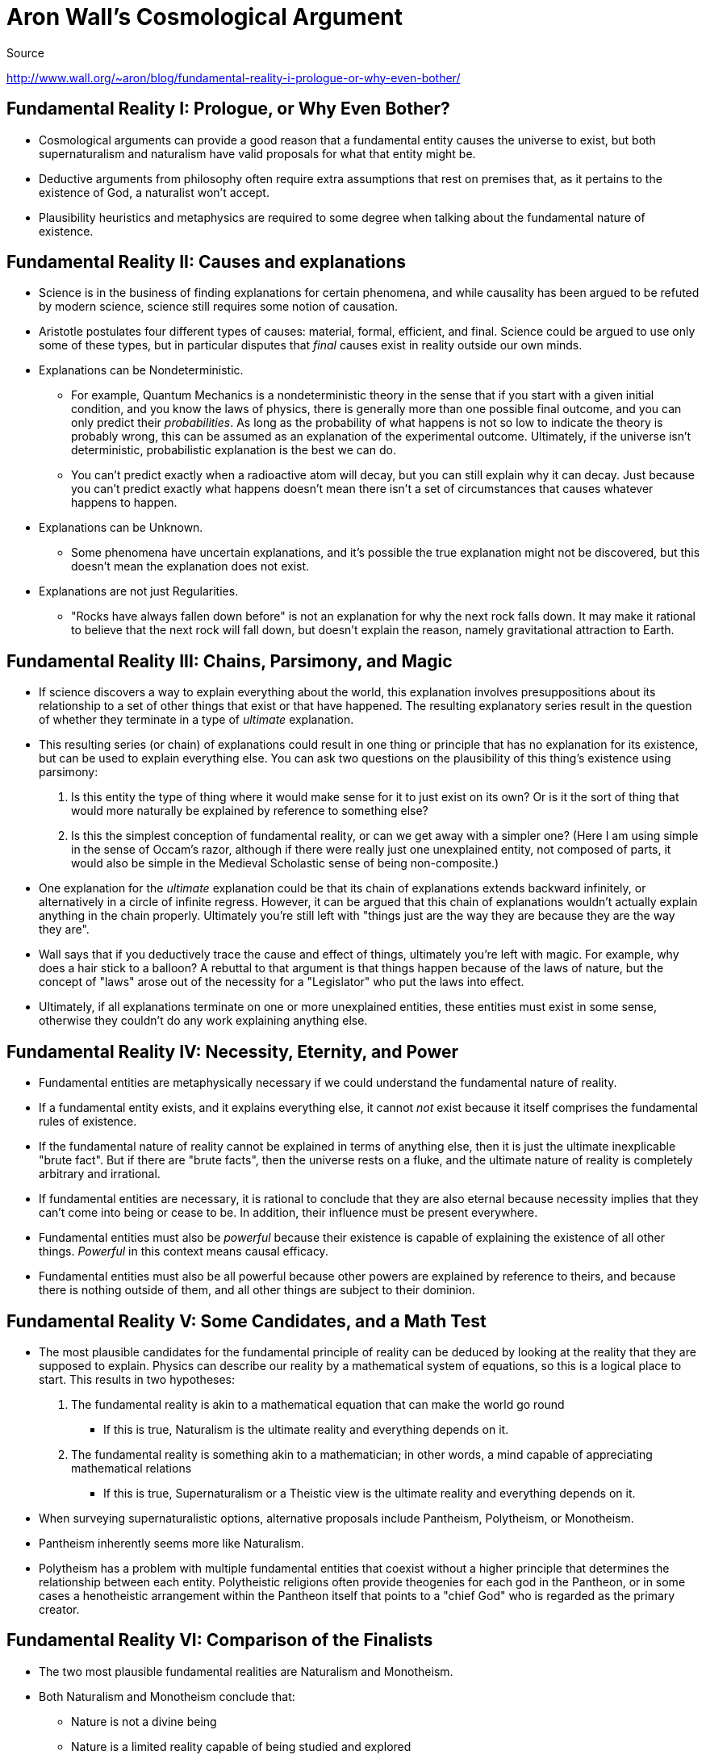 = Aron Wall's Cosmological Argument

.Source
http://www.wall.org/~aron/blog/fundamental-reality-i-prologue-or-why-even-bother/

== Fundamental Reality I: Prologue, or Why Even Bother?

* Cosmological arguments can provide a good reason that a fundamental entity causes the universe to exist, but both supernaturalism and naturalism have valid proposals for what that entity might be.
* Deductive arguments from philosophy often require extra assumptions that rest on premises that, as it pertains to the existence of God, a naturalist won't accept.
* Plausibility heuristics and metaphysics are required to some degree when talking about the fundamental nature of existence.

== Fundamental Reality II: Causes and explanations

* Science is in the business of finding explanations for certain phenomena, and while causality has been argued to be refuted by modern science, science still requires some notion of causation.
* Aristotle postulates four different types of causes: material, formal, efficient, and final. Science could be argued to use only some of these types, but in particular disputes that _final_ causes exist in reality outside our own minds.
* Explanations can be Nondeterministic.
** For example, Quantum Mechanics is a nondeterministic theory in the sense that if you start with a given initial condition, and you know the laws of physics, there is generally more than one possible final outcome, and you can only predict their _probabilities_. As long as the probability of what happens is not so low to indicate the theory is probably wrong, this can be assumed as an explanation of the experimental outcome. Ultimately, if the universe isn't deterministic, probabilistic explanation is the best we can do.
** You can't predict exactly when a radioactive atom will decay, but you can still explain why it can decay. Just because you can't predict exactly what happens doesn't mean there isn't a set of circumstances that causes whatever happens to happen.
* Explanations can be Unknown.
** Some phenomena have uncertain explanations, and it's possible the true explanation might not be discovered, but this doesn't mean the explanation does not exist.
* Explanations are not just Regularities.
** "Rocks have always fallen down before" is not an explanation for why the next rock falls down. It may make it rational to believe that the next rock will fall down, but doesn't explain the reason, namely gravitational attraction to Earth.

== Fundamental Reality III: Chains, Parsimony, and Magic

* If science discovers a way to explain everything about the world, this explanation involves presuppositions about its relationship to a set of other things that exist or that have happened. The resulting explanatory series result in the question of whether they terminate in a type of _ultimate_ explanation.
* This resulting series (or chain) of explanations could result in one thing or principle that has no explanation for its existence, but can be used to explain everything else. You can ask two questions on the plausibility of this thing's existence using parsimony:
. Is this entity the type of thing where it would make sense for it to just exist on its own?  Or is it the sort of thing that would more naturally be explained by reference to something else?
. Is this the simplest conception of fundamental reality, or can we get away with a simpler one? (Here I am using simple in the sense of Occam's razor, although if there were really just one unexplained entity, not composed of parts, it would also be simple in the Medieval Scholastic sense of being non-composite.)
* One explanation for the _ultimate_ explanation could be that its chain of explanations extends backward infinitely, or alternatively in a circle of infinite regress. However, it can be argued that this chain of explanations wouldn't actually explain anything in the chain properly. Ultimately you're still left with "things just are the way they are because they are the way they are".
* Wall says that if you deductively trace the cause and effect of things, ultimately you're left with magic. For example, why does a hair stick to a balloon? A rebuttal to that argument is that things happen because of the laws of nature, but the concept of "laws" arose out of the necessity for a "Legislator" who put the laws into effect.
* Ultimately, if all explanations terminate on one or more unexplained entities, these entities must exist in some sense, otherwise they couldn't do any work explaining anything else.

== Fundamental Reality IV: Necessity, Eternity, and Power

* Fundamental entities are metaphysically necessary if we could understand the fundamental nature of reality.
* If a fundamental entity exists, and it explains everything else, it cannot _not_ exist because it itself comprises the fundamental rules of existence.
* If the fundamental nature of reality cannot be explained in terms of anything else, then it is just the ultimate inexplicable "brute fact". But if there are "brute facts", then the universe rests on a fluke, and the ultimate nature of reality is completely arbitrary and irrational.
* If fundamental entities are necessary, it is rational to conclude that they are also eternal because necessity implies that they can't come into being or cease to be. In addition, their influence must be present everywhere.
* Fundamental entities must also be _powerful_ because their existence is capable of explaining the existence of all other things. _Powerful_ in this context means causal efficacy.
* Fundamental entities must also be all powerful because other powers are explained by reference to theirs, and because there is nothing outside of them, and all other things are subject to their dominion.

== Fundamental Reality V: Some Candidates, and a Math Test

* The most plausible candidates for the fundamental principle of reality can be deduced by looking at the reality that they are supposed to explain. Physics can describe our reality by a mathematical system of equations, so this is a logical place to start. This results in two hypotheses:
. The fundamental reality is akin to a mathematical equation that can make the world go round
** If this is true, Naturalism is the ultimate reality and everything depends on it.
. The fundamental reality is something akin to a mathematician; in other words, a mind capable of appreciating mathematical relations
** If this is true, Supernaturalism or a Theistic view is the ultimate reality and everything depends on it.

* When surveying supernaturalistic options, alternative proposals include Pantheism, Polytheism, or Monotheism.
* Pantheism inherently seems more like Naturalism.
* Polytheism has a problem with multiple fundamental entities that coexist without a higher principle that determines the relationship between each entity. Polytheistic religions often provide theogenies for each god in the Pantheon, or in some cases a henotheistic arrangement within the Pantheon itself that points to a "chief God" who is regarded as the primary creator.

== Fundamental Reality VI: Comparison of the Finalists

* The two most plausible fundamental realities are Naturalism and Monotheism.
* Both Naturalism and Monotheism conclude that:
** Nature is not a divine being
** Nature is a limited reality capable of being studied and explored
* The question becomes: what is the ultimate reality: is it more like a Law of Nature, or more like a Mind?
* Conceptually, a Law is imposed by a Lawgiver, but perhaps it's a metaphor for something stranger and more magical. Because Laws compel matter to behave in a particular, rationally comprehensible way, and they imply that the universe is governed by a rational ordering principle, they seem more plausibly related to a Lawgiver (living mind) than a lifeless entity.
* Because the deep questions surrounding Laws can be stated in precise mathematical terms about their physical content, it is not possible on the basis of cosmological arguments alone to decide between Naturalism and Theism.
* One alternative argument is the Design Argument, one type of which was invalidated by Darwin, but another is Fine-Tuning. However, there are also Undesign Arguments based on the premise that the universe is _not_ the way a divine being would organize it.
* The Philosophy of Mind and Philosophy of Ethics can extend the continuation of the Cosmological Argument because, if there is a source responsible for everything else that exists, then the source's attributes depend on what kinds of things exist and proceed from the source.

== Fundamental Reality VII: Does God Need a Brain?

* A human thinks by using its brain, which is a complex device that has, at the very least, a large amount to do with determining what our thoughts are. Therefore, if a deity exists that transcends the material world, it wouldn't and couldn't have anything like a brain.
* If the fundamental view of reality should be simple -- that is, not composed of any kind of parts -- it would be natural to seek an explanation for how a deity's parts came together.
* If God doesn't have a physical brain like ours, there is no physical mechanism to demonstrate what he knows, and it logically follows that he either knows _nothing_ or _everything_.
* God would be required to know things directly, rather than through perceptual apparatus and neural processing, and also rather than representation. You can say instead that God's knowledge and truth are the same thing. What God knows about a tree must be exactly the same as that tree, but his ability to know is not the same as that tree.

== Fundamental Reality VIII: The Hard Problem of Consciousness

[NOTE]
The link:https://en.wikipedia.org/wiki/Hard_problem_of_consciousness[Hard Problem of Consciousness] is a term coined by David Chalmers, a philosopher and cognitive scientist.

* It is indisputable that consciousness exists, though some have sought to dispute it (such as Descartes). We have conscious self-awareness, which includes _qualia_.
* It's seemingly impossible to deduce consciousness with the full breadth of scientific understanding, including physics and neurology, which are based on external observation.
* The big question is not why our material brains are arranged into complex patterns, but rather why our brains experience self-awareness once they are arranged into these patterns.
* The existence of consciousness does not imply dualism, or the existence of soul and bodies. It could be that the brain and the mind are one in the same.
* Naturalism argues that consciousness results from eliminative or reductionist materialism, akin to just information processing in the brain.
* Because the acknowledgment of self-awareness existed prior to the advent of neuroscience, we cannot say that self-awareness is _by definition_ a certain pattern of neurons.
* Naturalism argues that, while we cannot yet explain self-awareness, we will certainly discover it one day. The basis for conclusion is an inductive argument from past triumphs of scientific discovery over prior non-Naturalistic or non-scientific explanations.
* Physics cannot explain consciousness because physics consists of formal mathematical equations which merely describes the spatio-temporal patterns of material entities.
* Neuroscientists could create lists of mappings between neural processes and conscious sensations, classify them into patterns, and still be unable to explain from the laws of physics why a particular set of correspondences should hold.
* Enlightenment-era philosophers were dualists because they assigned all conscious, sensory, and "secondary" qualities to mind instead of matter. This enabled them to perform quantitive physics via mathematical modeling to describe the "primary" qualities of matter. To assign the "secondary" qualities to matter itself was inconsistent.
* In addition to strict dualism, other options such as property dualism, hylomorphic dualism, epiphenomenalism, and idealism recognize the objective reality of the mind.
* Any view that argues that all "secondary" qualities can be derived from a purely physical description of the brain is incoherent and wrong on philosophical grounds.
* An argument for the soul need not derive from "what we are made out of", but instead can rest on God's promises and his faithfulness.

== Fundamental Reality IX: Stories and Atoms

* It's natural to suppose that any animal with a brain that processes and reacts to sensory stimuli should be conscious. It's natural for us to attribute consciousness to an animal in this scenario because humans are conscious beings themselves and have evolved to make this conclusion.
* We attribute meaning or personhood to a fictional character in a book by processing a written language's letters on a page, but apart from this process, the characters have no intrinsic meaning or significance.
* It can be objectively argued that real people are also just a collection of material objects, a set of binary data in the cosmic computer, with no inherent meaning or significance.
* This composition of data-as-self suggests that the fundamental nature of existence must be more like a mind than a set of equations, because equations don't interpret themselves. We are not the most fundamental mind because we are contingent entities that didn't need to have existed. The conclusion is that some other mind-like entity must exist, and at best we _participate_ in the operations of this mind.
* You can't get mental qualities out of any model of the world unless you put them in at the beginning.
* Words in a book contain meaning because a conscious human reads and understands them, and similarly we are "read" by the ultimate nature of reality and this entity finds us to be meaningful. Alternatively explained: if any types of meaning exist that cannot be deduced from physics, then the most fundamental reality must be capable of supporting these types of meaning.

== Fundamental Reality X: Theories of Ethics

* Most people innately possess a belief that certain acts and behaviors are morally right and morally wrong.
* There are four main views of meta-ethical theory: the Protagorean view, the Kantian view, the Aristotelian view, and the Platonic view.
* The Protagorean view argues that ethics are derived from personal, subjective opinion, which may be determined by cultural or biological factors, but there's no concrete basis. "Whatever you want to do is best".
* The Kantian view argues that ethics derive from reason, much like mathematical truths. They can be derived from self-evident first principles, including treating other people as ends rather than means.
* The Aristotelian view argues that ethics is grounded in human nature, where living creatures have a sort of intrinsic goal, purpose, or end that is directed towards _flourishing_. Evil is a perversion or corruption from this nature. Ethics consists of identifying the requirements of human nature and cultivating habits which help to promote flourishing. While each individual person has their own _telos_ (what's good for you is not necessarily good for me), it is objectively grounded in a universal human nature.
* The Platonic view argues that there is a transcendental principal called "the Good" or "goodness itself", which acts as the standard or judge for all other things. All things participate in greater or lesser degrees with goodness, thus their goodness is derivative from this participation.

== Fundamental Reality XI: What's Right is Right

* At some level, everyone has a deep-seated belief in the reality of ethics.
* The fact that cultural relativists judge other cultures via moral relativism implies that there are embedded axioms in the human mind for an ethical framework.
* Ethics cannot be merely subjective because people disagree about many things, and people can be rationally persuaded to change their ethical views.
* The question is not "what are the origins of our moral ideas?", but rather "what is the truth of our moral ideas?"
* Ethical Nihilism seems to be the automatic conclusion from Naturalism because all realities can be reduced to those described by the natural sciences. But because ethics and morality cannot be derived from a purely literal interpretation of physical facts, but rather from experiential reality, it's an oversimplification to reach this conclusion.
* The brain is a complicated organ that we use to perceive scientific facts as well as ethical truths. It is irrational and capricious to accept only the result of our scientific thinking faculties and reject the other thoughts that result from fundamental deliverances of our brain.

== Fundamental Reality XII: The Good, and the Not

* If moral truths exist, then reality must combine them with physical truths, as real situations contain elements of both. This is further reinforced by the fact that you can't derive an "ought" from an "is" statement.
* "Good" is a more fundamental concept than evil, and when we identify "evil," something perceived as "good" is being harmed. For example, inflicting unnecessary pain on a dog.
* Existence, sensation, consciousness, will, and knowledge are inherently good and desirable things. It is only when these things exist that evil can also exist, parasitically.
* These observations serve to reinforce a Platonic view of reality, where goodness is derivative from a fundamental type of goodness.
* Morality seems to be akin to a mind in that it approves or favors certain things, and disapproves or disfavors other things, and thus is less like an equation.
* This Ultimate Being then must be rooted in the fundamental nature of reality, and would therefore be objective and capable of grounding morality.
* If God is the fundamental principle of goodness, then all other goods are images or reflections of his goodness.
* An objection to God being the fundamental principle of goodness is the Problem of Evil. But if God is like a mind, then he can allow evil so long as it contributes to the greater good, especially if there is some good that cannot be had without evil.
* If God is the "only good" and all other good derives from participating in his goodness, then any created thing could potentially not participate and become evil.

== Fundamental Reality XIII: Surprised by Something

* Wall has encountered many people who say they sense "something", a cosmic consciousness of sorts, that makes him wonder if they're "dangerously close to Theism". Wall ends with a quote from "Surprised by Joy" from CS Lewis.

== Fundamental Reality XIV: Conclusion

* Apart from experiment, Naturalism:
** Cannot tell us which specific laws of nature to expect
** Hides or denies the irreducible mysteries
** Pretends to solve problems that it cannot possibly solve

* You must open yourself up and allow God to get a hold of you, and then taste his reality. When that happens, the necessary doubts of any honest attempt to evaluate the intellectual arguments can be kicked aside and replaced with something far better.

== Free Will

* Libertarian Free Will argues that humans are capable of making genuine decisions, which could have been otherwise, and that the causal responsibility for that decision is rightly attributed to that person.
* Determinism argues that humans make decisions that are determined by factors outside of our control, such as God, the laws of physics, our genetic predispositions, or otherwise.
* Compatibilism argues that although determinism is true, we should be regarded as morally responsible for our actions, because we have a lesser, non-libertarian form of free will.
* One argument for Libertarian Free Will is that we _feel_ like we have free will when we make a decision, and could have made a different decision instead.
* Someone could say that chance determines their actions, and if so, then they aren't actually acting. But chance is not an entity, and even if your decisions can be predicted probabilistically, it's still you making that decision.
* The brain is comprised of parts, which independently are not conscious and do not have mental states, and ultimately these parts can be reduced to mere atoms. But the reductionist argument supposes that only the parts are real, not the whole, because the whole is just a meaningless arrangement of parts. Therefore, if the whole is sufficiently real that it can be conscious, why can't it be real enough to act freely?
* If the whole is identical to its parts then a symmetric relation exists, meaning that the parts are identical to the whole. The parts' behavior is determined by what I do, which is equivalent to free will.
* An argument can be made that because God relates to us as if we were morally responsible creatures who can make real choices, this decisively indicates that we have free will.
